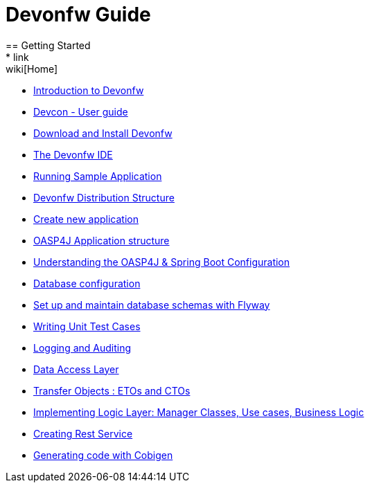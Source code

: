 = Devonfw Guide
== Getting Started
* link:wiki[Home]
* link:getting-started-introduction-to-devonfw[Introduction to Devonfw]
* link:devcon-user-guide[Devcon - User guide]
* link:getting-started-download-and-install[Download and Install Devonfw]
* link:getting-started-the-devon-ide[The Devonfw IDE]
* link:getting-started-running-sample-application[Running Sample Application]
* link:getting-started-distribution-structure[Devonfw Distribution Structure]
* link:getting-started-creating-new-devonfw-application[Create new application]
* link:getting-started-oasp-app-structure[OASP4J Application structure]
* link:getting-started-understanding-oasp4j-spring-boot-config[Understanding the OASP4J & Spring Boot Configuration]
* link:getting-started-database-configuration[Database configuration]
* link:getting-started-set-up-and-maintain-database-schemas-with-flyway[Set up and maintain database schemas with Flyway]
* link:getting-started-writing-unittest-cases[Writing Unit Test Cases]
* link:getting-started-logging-and-auditing[Logging and Auditing]
* link:getting-started-Data-Access-Layer[Data Access Layer]
* link:getting-started-transfer-objects[Transfer Objects : ETOs and CTOs]
* link:getting-started-logic-layer[Implementing Logic Layer: Manager Classes, Use cases, Business Logic]
* link:getting-started-Creating-Rest-Service[Creating Rest Service]
* link:getting-started-Cobigen[Generating code with Cobigen]